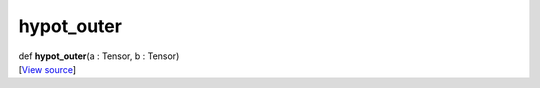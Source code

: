 ***********
hypot_outer
***********

.. container:: entry-detail
   :name: hypot_outer(a:Tensor,b:Tensor)-instance-method

   .. container:: signature

      def **hypot_outer**\ (a : Tensor, b : Tensor)

   .. container::

      [`View
      source <https://github.com/crystal-data/num.cr/blob/32a5d0701dd7cef3485867d2afd897900ca60901/src/core/math.cr#L57>`__]
